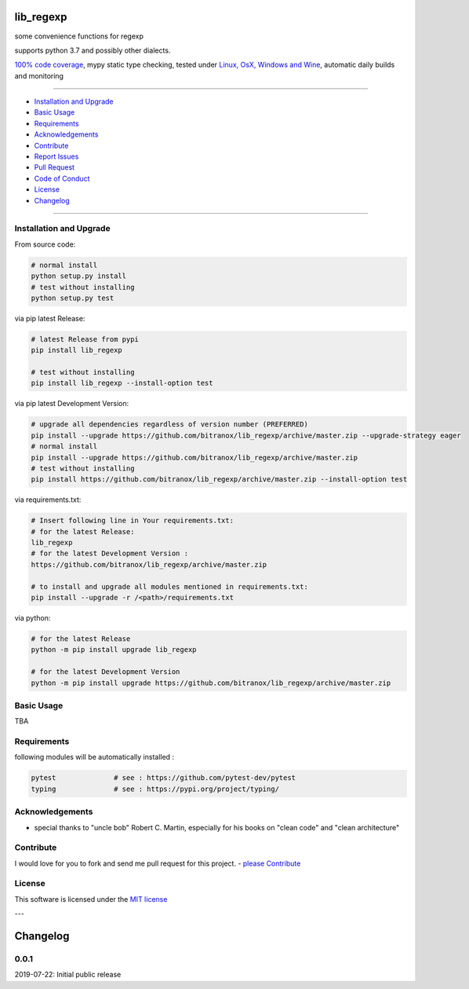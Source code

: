 lib_regexp
==========

|Pypi Status| |license| |maintenance|

|Build Status| |Codecov Status| |Better Code| |code climate| |snyk security|

.. |license| image:: https://img.shields.io/github/license/webcomics/pywine.svg
   :target: http://en.wikipedia.org/wiki/MIT_License
.. |maintenance| image:: https://img.shields.io/maintenance/yes/2019.svg
.. |Build Status| image:: https://travis-ci.org/bitranox/lib_regexp.svg?branch=master
   :target: https://travis-ci.org/bitranox/lib_regexp
.. for the pypi status link note the dashes, not the underscore !
.. |Pypi Status| image:: https://badge.fury.io/py/lib-regexp.svg
   :target: https://badge.fury.io/py/lib_regexp
.. |Codecov Status| image:: https://codecov.io/gh/bitranox/lib_regexp/branch/master/graph/badge.svg
   :target: https://codecov.io/gh/bitranox/lib_regexp
.. |Better Code| image:: https://bettercodehub.com/edge/badge/bitranox/lib_regexp?branch=master
   :target: https://bettercodehub.com/results/bitranox/lib_regexp
.. |snyk security| image:: https://snyk.io/test/github/bitranox/lib_regexp/badge.svg
   :target: https://snyk.io/test/github/bitranox/lib_regexp
.. |code climate| image:: https://api.codeclimate.com/v1/badges/d854dda63a0f89c04032/maintainability
   :target: https://codeclimate.com/github/bitranox/lib_regexp/maintainability
   :alt: Maintainability

some convenience functions for regexp

supports python 3.7 and possibly other dialects.

`100% code coverage <https://codecov.io/gh/bitranox/lib_regexp>`_, mypy static type checking, tested under `Linux, OsX, Windows and Wine <https://travis-ci.org/bitranox/lib_regexp>`_, automatic daily builds  and monitoring

----

- `Installation and Upgrade`_
- `Basic Usage`_
- `Requirements`_
- `Acknowledgements`_
- `Contribute`_
- `Report Issues <https://github.com/bitranox/lib_regexp/blob/master/ISSUE_TEMPLATE.md>`_
- `Pull Request <https://github.com/bitranox/lib_regexp/blob/master/PULL_REQUEST_TEMPLATE.md>`_
- `Code of Conduct <https://github.com/bitranox/lib_regexp/blob/master/CODE_OF_CONDUCT.md>`_
- `License`_
- `Changelog`_

----

Installation and Upgrade
------------------------

From source code:

.. code-block:: bash

    # normal install
    python setup.py install
    # test without installing
    python setup.py test

via pip latest Release:

.. code-block:: bash

    # latest Release from pypi
    pip install lib_regexp

    # test without installing
    pip install lib_regexp --install-option test

via pip latest Development Version:

.. code-block:: bash

    # upgrade all dependencies regardless of version number (PREFERRED)
    pip install --upgrade https://github.com/bitranox/lib_regexp/archive/master.zip --upgrade-strategy eager
    # normal install
    pip install --upgrade https://github.com/bitranox/lib_regexp/archive/master.zip
    # test without installing
    pip install https://github.com/bitranox/lib_regexp/archive/master.zip --install-option test

via requirements.txt:

.. code-block:: bash

    # Insert following line in Your requirements.txt:
    # for the latest Release:
    lib_regexp
    # for the latest Development Version :
    https://github.com/bitranox/lib_regexp/archive/master.zip

    # to install and upgrade all modules mentioned in requirements.txt:
    pip install --upgrade -r /<path>/requirements.txt

via python:

.. code-block:: python

    # for the latest Release
    python -m pip install upgrade lib_regexp

    # for the latest Development Version
    python -m pip install upgrade https://github.com/bitranox/lib_regexp/archive/master.zip

Basic Usage
-----------

TBA

Requirements
------------
following modules will be automatically installed :

.. code-block:: shell

    pytest              # see : https://github.com/pytest-dev/pytest
    typing              # see : https://pypi.org/project/typing/

Acknowledgements
----------------

- special thanks to "uncle bob" Robert C. Martin, especially for his books on "clean code" and "clean architecture"

Contribute
----------

I would love for you to fork and send me pull request for this project.
- `please Contribute <https://github.com/bitranox/lib_regexp/blob/master/CONTRIBUTING.md>`_

License
-------

This software is licensed under the `MIT license <http://en.wikipedia.org/wiki/MIT_License>`_

---

Changelog
=========

0.0.1
-----
2019-07-22: Initial public release

